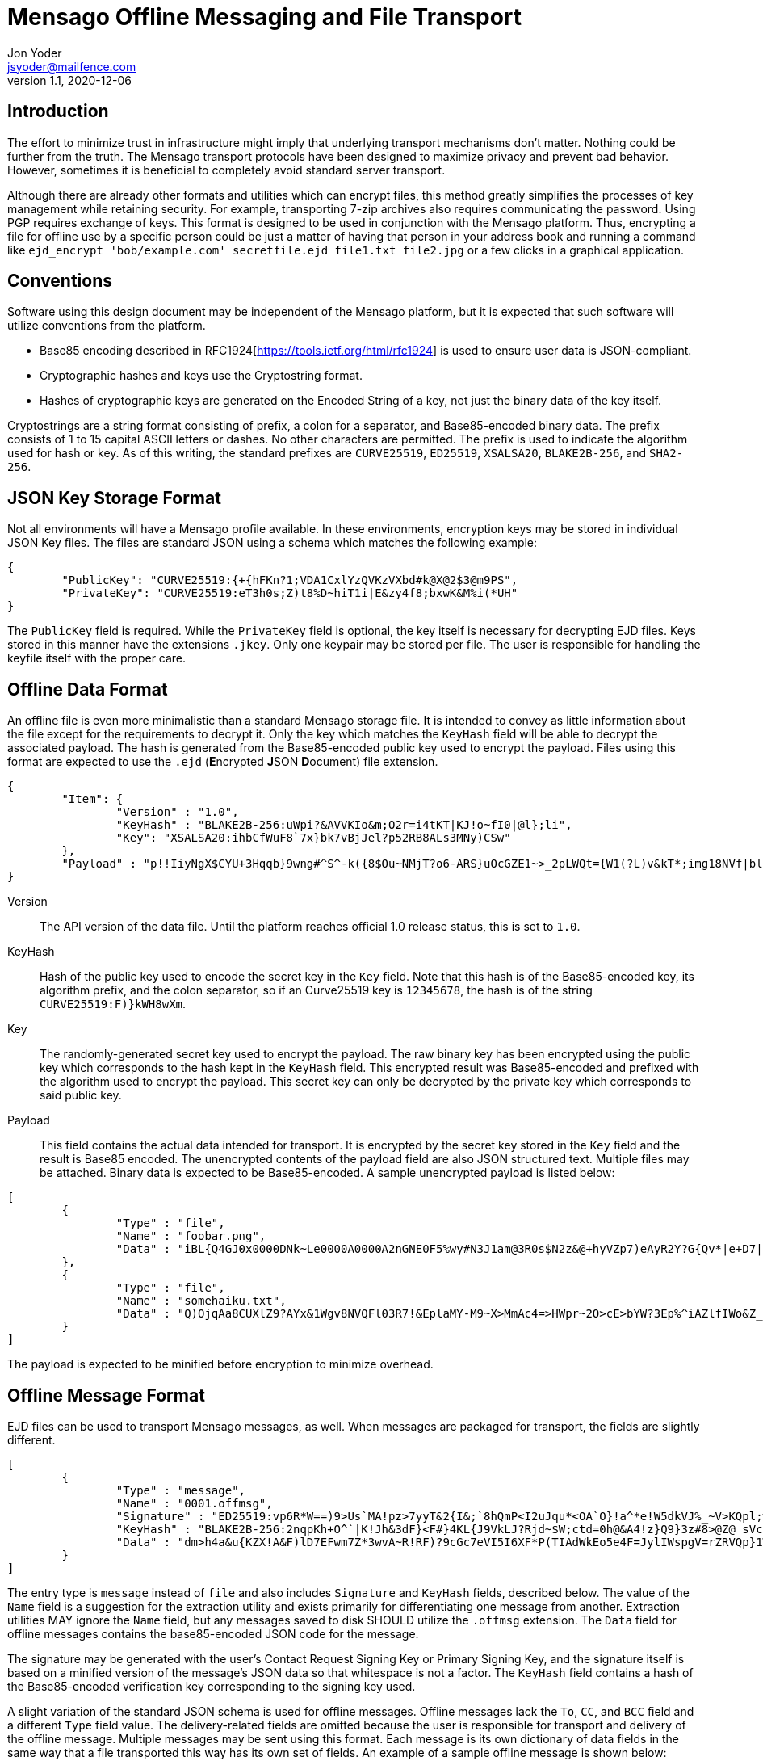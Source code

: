 = Mensago Offline Messaging and File Transport
Jon Yoder <jsyoder@mailfence.com>
v1.1, 2020-12-06

== Introduction

The effort to minimize trust in infrastructure might imply that underlying transport mechanisms don’t matter. Nothing could be further from the truth. The Mensago transport protocols have been designed to maximize privacy and prevent bad behavior. However, sometimes it is beneficial to completely avoid standard server transport.

Although there are already other formats and utilities which can encrypt files, this method greatly simplifies the processes of key management while retaining security. For example, transporting 7-zip archives also requires communicating the password. Using PGP requires exchange of keys. This format is designed to be used in conjunction with the Mensago platform. Thus, encrypting a file for offline use by a specific person could be just a matter of having that person in your address book and running a command like `ejd_encrypt 'bob/example.com' secretfile.ejd file1.txt file2.jpg` or a few clicks in a graphical application.

== Conventions

Software using this design document may be independent of the Mensago platform, but it is expected that such software will utilize conventions from the platform.

* Base85 encoding described in RFC1924[https://tools.ietf.org/html/rfc1924] is used to ensure user data is JSON-compliant.
* Cryptographic hashes and keys use the Cryptostring format.
* Hashes of cryptographic keys are generated on the Encoded String of a key, not just the binary data of the key itself.

Cryptostrings are a string format consisting of prefix, a colon for a separator, and Base85-encoded binary data. The prefix consists of 1 to 15 capital ASCII letters or dashes. No other characters are permitted. The prefix is used to indicate the algorithm used for hash or key. As of this writing, the standard prefixes are `CURVE25519`, `ED25519`, `XSALSA20`, `BLAKE2B-256`, and `SHA2-256`.

== JSON Key Storage Format

Not all environments will have a Mensago profile available. In these environments, encryption keys may be stored in individual JSON Key files. The files are standard JSON using a schema which matches the following example:

[source,json]
----
{
	"PublicKey": "CURVE25519:{+{hFKn?1;VDA1CxlYzQVKzVXbd#k@X@2$3@m9PS",
	"PrivateKey": "CURVE25519:eT3h0s;Z)t8%D~hiT1i|E&zy4f8;bxwK&M%i(*UH"
}
----

The `PublicKey` field is required. While the `PrivateKey` field is optional, the key itself is necessary for decrypting EJD files. Keys stored in this manner have the extensions `.jkey`. Only one keypair may be stored per file. The user is responsible for handling the keyfile itself with the proper care.

== Offline Data Format

An offline file is even more minimalistic than a standard Mensago storage file. It is intended to convey as little information about the file except for the requirements to decrypt it. Only the key which matches the `KeyHash` field will be able to decrypt the associated payload. The hash is generated from the Base85-encoded public key used to encrypt the payload. Files using this format are expected to use the `.ejd` (**E**ncrypted **J**SON **D**ocument) file extension.

[source,json]
----
{
	"Item": {
		"Version" : "1.0",
		"KeyHash" : "BLAKE2B-256:uWpi?&AVVKIo&m;O2r=i4tKT|KJ!o~fI0|@l};li",
		"Key": "XSALSA20:ihbCfWuF8`7x}bk7vBjJel?p52RB8ALs3MNy)CSw"
	},
	"Payload" : "p!!IiyNgX$CYU+3Hqqb}9wng#^S^-k({8$Ou~NMjT?o6-ARS}uOcGZE1~>_2pLWQt={W1(?L)v&kT*;img18NVf|blhL*_lo-)Th@gQ`vkGy<4MS+M*`A5fI!=U+J;!l1(uhtuR_F>4);OpvDmSITh+|pDcN&i)61Y^n+SLO25gZ>4g&Au3adOrg}+kO%c#E@Db%jpN0rh}$e9Bk;7"
}
----

Version:: The API version of the data file. Until the platform reaches official 1.0 release status, this is set to `1.0`.

KeyHash:: Hash of the public key used to encode the secret key in the `Key` field. Note that this hash is of the Base85-encoded key, its algorithm prefix, and the colon separator, so if an Curve25519 key is `12345678`, the hash is of the string `+CURVE25519:F)}kWH8wXm+`.

Key:: The randomly-generated secret key used to encrypt the payload. The raw binary key has been encrypted using the public key which corresponds to the hash kept in the `KeyHash` field. This encrypted result was Base85-encoded and prefixed with the algorithm used to encrypt the payload. This secret key can only be decrypted by the private key which corresponds to said public key.

Payload:: This field contains the actual data intended for transport. It is encrypted by the secret key stored in the `Key` field and the result is Base85 encoded. The unencrypted contents of the payload field are also JSON structured text. Multiple files may be attached. Binary data is expected to be Base85-encoded. A sample unencrypted payload is listed below:

[source,json]
----
[
	{
		"Type" : "file",
		"Name" : "foobar.png",
		"Data" : "iBL{Q4GJ0x0000DNk~Le0000A0000A2nGNE0F5%wy#N3J1am@3R0s$N2z&@+hyVZp7)eAyR2Y?G{Qv*|e+D7|6ETWL6;e+j0BM>85Q>cpXaE2J07*qoM6N<$f&"
	},
	{
		"Type" : "file",
		"Name" : "somehaiku.txt",
		"Data" : "Q)OjqAa8CUXlZ9?AYx&1Wgv8NVQFl03R7!&EplaMY-M9~X>MmAc4=>HWpr~2O>cE>bYW?3Ep%^iAZlfIWo&Z_3JL"
	}
]
----

The payload is expected to be minified before encryption to minimize overhead.

== Offline Message Format

EJD files can be used to transport Mensago messages, as well. When messages are packaged for transport, the fields are slightly different. 

[source,json]
----
[
	{
		"Type" : "message",
		"Name" : "0001.offmsg",
		"Signature" : "ED25519:vp6R*W==)9>Us`MA!pz>7yyT&2{I&;`8hQmP<I2uJqu*<OA`O}!a^*e!W5dkVJ%_~V>KQpl;wN+#kXe)",
		"KeyHash" : "BLAKE2B-256:2nqpKh+O^`|K!Jh&3dF}<F#}4KL{J9VkLJ?Rjd~$W;ctd=0h@&A4!z}Q9}3z#8>@Z@_sVclp|i|PekyI",
		"Data" : "dm>h4a&u{KZX!A&F)lD7EFwm7Z*3wvA~R!RF)?9cGc7eVI5I6XF*P(TIAdWkEo5e4F=JylIWspgV=rZRVQp}1WiDfHZ6YipL}7GgB03^6FfuSPFfuYAF)}bPFfbx4B2;K{WnpAVL?SvOGBP+YV=-njEo3=kFfBARFk>xYF*q_UIW{+9F*aghG%`40A}k_Pbz*8|V{{@qB2!^)aBO8DPiAIpX>Mg8O=WX)VP|C`EFwa0WO*VwB2;K)AYyN1c_43QAYpDGZ)Rp}X>Mg8ZDn(FVP|C^V{dhAWFU5Ba(N(kWo&F9Vr3v@ZE$pXA}k_7baY{3Xl-R~baNs)TYDl-VQpn1IwEFoZ(?C`E^uyVA}k_Qd2nSSIwEOpVP|D8aBgQJEFwf<bYUVoB56WQdr>q;N-%gZFfcGgPHTQlWiT)>FhMXdFfc(fZbwc<Fh(^ccX=aDGfFXGZ9p?pFmohMGI}OJD`<IET5vZhWkGpTGFd-Idr@{Od}S*{H+(ilR98$kJ7p_sFhWf}I5kl|V{lkuMKVe-H!5*&O*T$EBxWWeeO-M"
	}
]
----
The entry type is `message` instead of `file` and also includes `Signature` and `KeyHash` fields, described below. The value of the `Name` field is a suggestion for the extraction utility and exists primarily for differentiating one message from another. Extraction utilities MAY ignore the `Name` field, but any messages saved to disk SHOULD utilize the `.offmsg` extension. The `Data` field for offline messages contains the base85-encoded JSON code for the message.

The signature may be generated with the user's Contact Request Signing Key or Primary Signing Key, and the signature itself is based on a minified version of the message's JSON data so that whitespace is not a factor. The `KeyHash` field contains a hash of the Base85-encoded verification key corresponding to the signing key used. 

A slight variation of the standard JSON schema is used for offline messages. Offline messages lack the `To`, `CC`, and `BCC` field and a different `Type` field value. The delivery-related fields are omitted because the user is responsible for transport and delivery of the offline message. Multiple messages may be sent using this format. Each message is its own dictionary of data fields in the same way that a file transported this way has its own set of fields. An example of a sample offline message is shown below:


[source,json]
----
{
	"Version" : "1.0",
	"From" : "3cb11ab3-5482-4154-8ca1-dfa1cc79371c/example.com",
	"Date" : "20201022T120000Z",
	"ThreadID" : "2280c1f2-d9c0-440c-a182-967b16ba428a",
	"Subject" : "Sample Offline Message",
	"Body" : "The body of an offline message could very well be empty",
	"Attachments" : [
		{
			"Name" : "foobar.png",
			"Type" : "image/png",
			"Data" : "iBL{Q4GJ0x0000DNk~Le0000A0000A2nGNE0F5%wy#N3J1am@3R0s$N2z&@+hyVZp7)eAyR2Y?G{Qv*|e+D7|6ETWL6;e+j0BM>85Q>cpXaE2J07*qoM6N<$f&"
		}
	]
}
----

